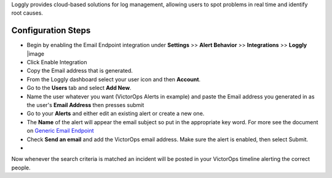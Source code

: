 Loggly provides cloud-based solutions for log management, allowing users
to spot problems in real time and identify root causes.

Configuration Steps
-------------------

 

-  Begin by enabling the Email Endpoint integration under **Settings**
   >> **Alert Behavior** >> **Integrations** >> **Loggly** |image

 

-  Click Enable Integration |image2|
-  Copy the Email address that is generated.\ |image3|
-  From the Loggly dashboard select your user icon and then **Account**.
   |loggly2|

 

-  Go to the **Users** tab and select **Add New**. |loggly3|
-  Name the user whatever you want (VictorOps Alerts in example) and
   paste the Email address you generated in as the user's **Email
   Address** then presses submit\ |loggly4|
-  Go to your **Alerts** and either edit an existing alert or create a
   new one. |loggly5|

 

-  The **Name** of the alert will appear the email subject so put in the
   appropriate key word. For more see the document on `Generic Email
   Endpoint <https://help.victorops.com/knowledge-base/victorops-generic-email-endpoint/>`__

-  Check **Send an email** and add the VictorOps email address. Make
   sure the alert is enabled, then select Submit.

-  .. image:: /_images/spoc/loggly6.png
      :alt: loggly6

      loggly6

Now whenever the search criteria is matched an incident will be posted
in your VictorOps timeline alerting the correct people.

.. |image image:: /_images/spoc/Loggly-final.png
.. |image2| image:: /_images/spoc/Loggly2-final.png
.. |image3| image:: /_images/spoc/Loggly3-skitch.png
.. |loggly2| image:: /_images/spoc/loggly2.png
.. |loggly3| image:: /_images/spoc/loggly3.png
.. |loggly4| image:: /_images/spoc/loggly4.png
.. |loggly5| image:: /_images/spoc/loggly5.png
